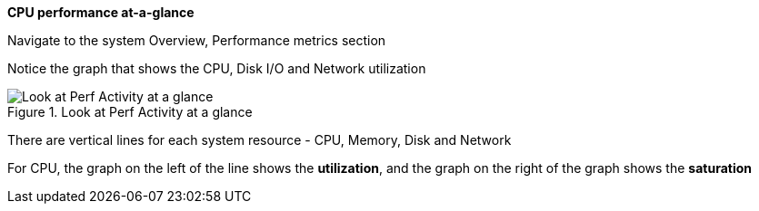 *CPU performance at-a-glance*

Navigate to the system Overview, Performance metrics section

Notice the graph that shows the CPU, Disk I/O and Network utilization

.Look at Perf Activity at a glance
image::Perf_at_a_glance2.png[Look at Perf Activity at a glance]

There are vertical lines for each system resource - CPU, Memory, Disk
and Network

For CPU, the graph on the left of the line shows the *utilization*, and
the graph on the right of the graph shows the *saturation*
